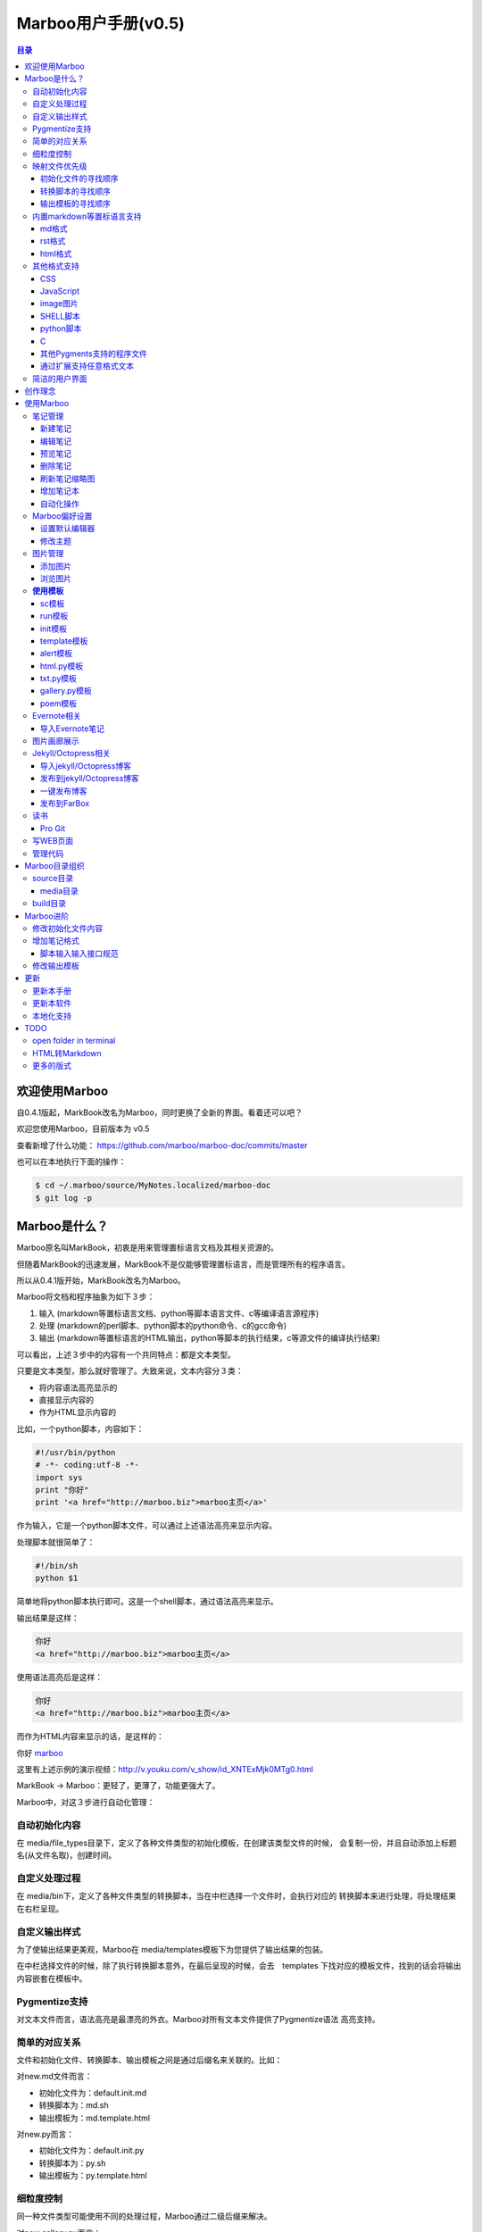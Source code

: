 =============================
Marboo用户手册(|version|)
=============================

.. contents:: 目录

.. |date| date:: 2012-12-27
.. title:: 欢迎使用Marboo
.. author: amoblin <amoblin@gmail.com>
.. publish:: NO
.. |version| replace:: v0.5

欢迎使用Marboo
=================

自0.4.1版起，MarkBook改名为Marboo，同时更换了全新的界面。看着还可以吧？

欢迎您使用Marboo，目前版本为 |version|

查看新增了什么功能： https://github.com/marboo/marboo-doc/commits/master

也可以在本地执行下面的操作：

.. code-block:: console

    $ cd ~/.marboo/source/MyNotes.localized/marboo-doc
    $ git log -p

Marboo是什么？
================

Marboo原名叫MarkBook，初衷是用来管理置标语言文档及其相关资源的。

但随着MarkBook的迅速发展，MarkBook不是仅能够管理置标语言，而是管理所有的程序语言。

所以从0.4.1版开始，MarkBook改名为Marboo。

Marboo将文档和程序抽象为如下３步：

#. 输入 (markdown等置标语言文档、python等脚本语言文件、c等编译语言源程序)
#. 处理 (markdown的perl脚本、python脚本的python命令、c的gcc命令)
#. 输出 (markdown等置标语言的HTML输出，python等脚本的执行结果，c等源文件的编译执行结果)

可以看出，上述３步中的内容有一个共同特点：都是文本类型。

只要是文本类型，那么就好管理了。大致来说，文本内容分３类：

* 将内容语法高亮显示的
* 直接显示内容的
* 作为HTML显示内容的

比如，一个python脚本，内容如下：

.. code-block:: python

    #!/usr/bin/python
    # -*- coding:utf-8 -*-
    import sys
    print "你好"
    print '<a href="http://marboo.biz">marboo主页</a>'

作为输入，它是一个python脚本文件，可以通过上述语法高亮来显示内容。

处理脚本就很简单了：

.. code-block:: sh

    #!/bin/sh
    python $1

简单地将python脚本执行即可。这是一个shell脚本，通过语法高亮来显示。

输出结果是这样：

.. code-block:: console

    你好
    <a href="http://marboo.biz">marboo主页</a>

使用语法高亮后是这样：

.. code-block:: html

    你好
    <a href="http://marboo.biz">marboo主页</a>

而作为HTML内容来显示的话，是这样的：

你好 marboo_

.. _marboo: http://marboo.biz

这里有上述示例的演示视频：http://v.youku.com/v_show/id_XNTExMjk0MTg0.html

MarkBook -> Marboo：更轻了，更薄了，功能更强大了。

Marboo中，对这３步进行自动化管理：

自动初始化内容
***************

在 media/file_types目录下，定义了各种文件类型的初始化模板，在创建该类型文件的时候，
会复制一份，并且自动添加上标题名(从文件名取)，创建时间。

自定义处理过程
****************

在 media/bin下，定义了各种文件类型的转换脚本，当在中栏选择一个文件时，会执行对应的
转换脚本来进行处理，将处理结果在右栏呈现。

自定义输出样式
***************

为了使输出结果更美观，Marboo在 media/templates模板下为您提供了输出结果的包装。

在中栏选择文件的时候，除了执行转换脚本意外，在最后呈现的时候，会去　templates
下找对应的模板文件，找到的话会将输出内容嵌套在模板中。

Pygmentize支持
***************

对文本文件而言，语法高亮是最漂亮的外衣。Marboo对所有文本文件提供了Pygmentize语法
高亮支持。

简单的对应关系
**************

文件和初始化文件、转换脚本、输出模板之间是通过后缀名来关联的。比如：

对new.md文件而言：

* 初始化文件为：default.init.md
* 转换脚本为：md.sh
* 输出模板为：md.template.html

对new.py而言：

* 初始化文件为：default.init.py
* 转换脚本为：py.sh
* 输出模板为：py.template.html

细粒度控制
**********

同一种文件类型可能使用不同的处理过程，Marboo通过二级后缀来解决。

对new.gallery.py而言：

* 初始化文件为：gallery.init.py
* 转换脚本为：gallery.py.sh
* 输出模板为：gallery.py.template.html

而对new.sc.py而言：

* 初始化文件为：sc.init.py
* 转换脚本为：sc.py.sh
* 输出模板为：sc.py.template.html

映射文件优先级
****************

某类型的文件可能找不到对应的初始化文件、转换脚本或输出模板，Marboo会按照特定的
优先级顺序去寻找。举例如下：

对new.gallery.py而言，

初始化文件的寻找顺序
---------------------

#. gallery.init.py
#. default.init.py
#. Marboo默认模板(初始化内容只有文件名和创建时间)

转换脚本的寻找顺序
-------------------

#. gallery.py.sh
#. gallery.sh
#. py.sh
#. Marboo默认转换脚本

Marboo默认转换脚本稍微复杂一些

(根据UTI来判断，image类型的生成一个html页面，text类型的使用pygmentize语法高亮显示)

输出模板的寻找顺序
--------------------

#. gallery.py.template.html
#. gallery.template.html
#. py.template.html
#. marboo.template.html

内置markdown等置标语言支持
***************************

Marboo首先是一个个人笔记管理应用，所以内置Markdown和reStructuredText的支持。

md格式
-------

初始化文件（内容在/media/file_types/default.init.md）：

.. code-block:: markdown

    # %@
    <!-- 
        modify /media/file_types/default.md to change the init content of *.md files.
    -->

    %@

其中有两个参数，用 %@ 表示。

* 第１个代表文件名
* 第２个代表创建时间

转换脚本： Marboo内置的markdown脚本(perl脚本)。

输出模板：/media/templates/marboo.template.html (根据 输出模板的寻找顺序_ )

输出模板参数统一只有一个，内容就是转化脚本的输出内容。

rst格式
----------

初始化文件（内容在/media/file_types/default.init.rst）：

参数是4个：

* 第１个代表文件名
* 第２个代表创建时间

转换脚本： Marboo内置的rst2html.py。

输出模板：无。（rst比较特殊，直接输出全部html）

.. code-block:: rst

    %@
    %@
    %@

    .. modify /media/file_types/default.rst to change the init content of *.rst files.
    .. Author: your_name 
    .. title:: this is the real title in Jekyll.
    .. |date| date:: %@
    .. publish:: NO

一共4个参数。

* 第2个参数是笔记名
* 第1个和第3个是根据笔记名计算出来的 ‘=’ (RST语法要求)
* 第4个参数是当前日期，主要用于生成jekyll格式的文件名。

html格式
-----------

初始化文件（内容在/media/file_types/default.init.html）：

看初始化文件会发现，默认html使用了 `twitter bootstrap`_ 框架。

参数有3个：

* 第1个是笔记名(title标签用)
* 第2个是创建时间
* 第3个还是笔记名(h1标签用)。

转换脚本：使用系统cat命令，原样输出。

输出模板：html.template.html，只有１行：

.. code-block:: html

    %@

其他格式支持
**************

除了markdown，rst，html以外，还支持如下格式：

CSS
-----

使用 sc模板_ ，语法高亮

JavaScript
-----------

 (使用 sc模板_ ，语法高亮)

image图片
---------

PNG, JPG, GIF等图片格式。


SHELL脚本
----------

可以用来执行 git操作之类的。

python脚本
-----------

系统自带的 浏览图片_ 插件。

C
---

其他Pygments支持的程序文件
---------------------------

默认语法高亮显示。

通过扩展支持任意格式文本
-------------------------

通过 `增加笔记格式`_ 可以支持任意一种语言(不仅仅是置标语言)，包括但不限于：

* AsciiDoc
* Wiki
* TextTile
* Ruby
* Erlang

此外，还通过管理CSS和图片来实现Theme样式。

.. _`twitter bootstrap`: http://twitter.github.com/bootstrap/

简洁的用户界面
***************
  
通过像类似Sparrow/Reeder/Evernote的三栏式界面来管理组织文件，实时反馈文件的变化。

.. 自动发布Jekyll/Octopress博客到GitHub/FarBox等。

创作理念
=========

* KISS

    KISS: Keep It Small and Simple

    Marboo只负责显示最终效果，其他的功能像编辑，生成HTML等都可以通过配置来调用程序完成，甚至像增加文件夹这样的操作都是调用Finder来实现的。

* 内容和排版分离

  markdown等适合写内容，css适合排版。下面是一个markdown文件

.. code-block:: markdown

    # 一颗开花的树
    ## 席慕容

    如何让你遇见我  
    在我最美丽的时刻 为这  
    我已在佛前 求了五百年  
    求佛让我们结一段尘缘  

    佛于是把我化作一棵树  
    长在你必经的路旁  
    阳光下慎重地开满了花  
    朵朵都是我前世的盼望  

    当你走近 请你细听  
    那颤抖的叶是我等待的热情  
    而当你终于无视地走过  
    在你身后落了一地的  

    朋友啊 那不是花瓣  
    那是我凋零的心  

最终的展示效果如下：

.. image:: /media/images/marboo/marboo-poem.png

关于Marboo的创作理念，还可以看我的 `这篇文章`__

__ http://amoblin.marboo.biz/2012/12/25/MarkBook-release.html

使用Marboo
=============

首先看一下Gallery上的各种创意用法吧：`Marboo Gallery`_

.. _`Marboo Gallery`: http://marboo.biz/gallery/

笔记管理
**********

新建笔记
---------

键入 **Control + N** 或点击窗口上方标题栏中的图标 |new| 来新建一个笔记，新建时需要指定笔记类型（自定义类型见 管理代码_ ）。

.. |new| image:: /media/images/marboo/marboo-icon-new.png
    :width: 25
    :height: 25

注意如果稍后要通过jekyll发布的话，输入的笔记名称最好不要有中文。

因为输入的名字会生成文件名，jekyll对中文文件名的支持不太好。

编辑笔记
--------

双击中栏笔记缩略图，会启动关联的外部编辑器(参见 设置默认编辑器_ )来编辑笔记。保存修改后，Marboo会同步更新内容。

下面是c代码样例：

.. code-block:: c

    #include <stdio.h>

    int main() {
        char* a[3];
        int i;
        a[0] = "你好";
        a[1] = "hello";
        a[2] = "world!";

        printf("a's address is: %p\n", a);
        for(i=0; i<3; i++) {
            printf("%p: %s\n", a[i], a[i]);
        }
    }

预览笔记
---------

右栏实时更新生成的HTML页面，若要同时浏览多个页面，点击 |open| 来用默认浏览器打开当前页面。

.. |open| image:: /media/images/marboo/marboo-icon-open.png
    :width: 25
    :height: 25

删除笔记
---------

点击窗口上方标题栏中的图标 |delete| 或者右键调出菜单选择"删除"来删除笔记。

或者键入 **Delete** 来删除笔记。

.. |delete| image:: /media/images/marboo/marboo-icon-delete.png
    :width: 25
    :height: 25

刷新笔记缩略图
---------------

有时中栏缩略图可能显示为空白，或者是旧主题，这时可以右键点击缩略图，选 “刷新”。

增加笔记本
-----------

双击左栏目录，会在Finder中显示该目录，然后创建文件夹即可。

自动化操作
------------

从Marboo 0.4开始，增加了一个按钮 |make| ,点击它会递归向上查找Makefile或Rakefile文件，然后执行。

.. |make| image:: /media/images/marboo/marboo-icon-make.png
    :width: 25
    :height: 25

Marboo自带了两个自动化操作的Makefile文件。

一个在本目录下，是用来更新本手册的。

另一个在media/test下，是用来做自动化测试的。

Marboo偏好设置
******************

设置默认编辑器
---------------

点击 |config| 或 键入[ **Command + ,** ] 来打开偏好设置，选择喜欢的编辑器即可。

.. |config| image:: /media/images/marboo/marboo-icon-preferences.png
    :width: 25
    :height: 25

修改主题
----------

点击 |theme| 来打开关联的css文件，通过修改css内容来控制所有笔记的外观。

.. |theme| image:: /media/images/marboo/marboo-icon-theme.png
    :width: 25
    :height: 25

图片管理
********

添加图片
---------

写MarkDown或RST的同学是不是觉得载入图片的语法太麻烦了？使用Marboo，一切就这么简单：

#. 点击 |import-images| 来选择添加图片
#. 在编辑器中粘贴系统剪切板内容

.. |import-images| image:: /media/images/marboo/marboo-icon-import-images.png
    :width: 25
    :height: 25

也可以这样：

#. 双击左栏media文件夹下的bg-images或images目录，复制文件进去
#. 在中栏找到图片，右键选择"复制该文件路径"
#. 粘贴到css或markdown文件中即可

浏览图片
---------

Marboo 0.5版开始，内置了浏览图片的python脚本。

Marboo目录树中任意包含图片的目录，Marboo会生成一个[dir_name].gallery.py的脚本。

[dir_name].gallery.py脚本的标题为"[dir_name] gallery"，内容为该目录的所有图片。

若要自定义浏览图片的样式，参见 修改输出模板_

**使用模板**
***************

Marboo自带了如下一些模板：

sc模板
------

sc模板是输出源代码(source code)的。因为默认的rst，md，html，Marboo是输出生成的HTML页面的。

当我们需要像看python代码一样看md文件时，就可以用sc模板。

在markdown文件中使用sc模板后，输出的不是生成的HTML页面，而是markdown源文件的高亮显示。

run模板
---------

init模板
---------

template模板
-------------

alert模板
-----------

html.py模板
------------

txt.py模板
----------

gallery.py模板
---------------

用在 图片画廊展示_

poem模板
---------

在markdown文件中使用poem模板后，会使用pome模板定义的样式来显示生成的HTML页面。

Evernote相关
****************

导入Evernote笔记
------------------

支持将Evernote笔记导出的HTML导入Marboo。

#. Evernote菜单中选择 文件->导出所有笔记，保存格式为HTML
#. File -> Import Notes...，选中从Evernote中导出的文件夹，点击 open 导入

如果要导入的文件比较多可能需要等待一些时间。

图片画廊展示
**************

Marboo从0.4.1版开始增加了本地图片的画廊展示。Marboo下包含图片文件夹，会生成一个[folder name].gallery.py 的文件。

从而将文件夹下的图片在一个WEB页面上展示出来。当然，可以通过css来个性化定制。

Jekyll/Octopress相关
*********************

导入jekyll/Octopress博客
-------------------------

File -> Import Notes...，选择jekyll或Octopress博客的_posts目录，即可将该目录下的博客文章导入到Marboo中。

发布到jekyll/Octopress博客
---------------------------

由于amoblin主要使用rst来写文档，对rst比较熟悉，而md就不太熟悉，所以目前此功能仅支持rst格式。后续会加入md支持。

如果在文件名为my-first-blog.rst的笔记中定义了如下内容：

.. code-block:: rst

    .. |date| date:: 2012-08-31
    .. title:: 博客标题
    .. publish:: YES

就会在 **~/.marboo/source/blogs/my_blog** 目录下创建 2012-08-31-my-first-blog.rst的博客文件，publish为NO时删除上述文件。

本文rst源文件第10行正是定义publish之处，现在值为NO，你可以试着修改为YES，保存，然后点blogs/my_blog看看，是不是出现了？

jekyll/Octorpress用户可以把自己的_posts目录软链到上述目录。

具体例子可以看我的文章：`使用MarkBook发布博客到Jekyll`__

__ http://amoblin.marboo.biz/2012/12/26/markbook-to-jekyll.html

一键发布博客
--------------

(在Dock中打开Marboo调用Jekyll会存在问题，在终端中找到Marboo.app/Contents/MacOS/Marboo来启动的话可以调用Jekyll命令。新版本会修复。)

把jekyll生成html的命令和git推送的命令都写到Makefile或Rakefile里，放在博客目录下，这样发布博客是不是很方便了呢？

用Marboo发布博客，就这么简单，详情点击 这里_

.. _这里: http://amoblin.puti.biz/2013/01/24/markbook-to-farbox.html

发布到FarBox
-------------

http://amoblin.puti.biz/2013/01/24/markbook-to-farbox.html

读书
******

Pro Git
---------

Git学习的经典著作Pro Git托管在GitHub上，以Creative Commons Attribution-Non Commercial-Share Alike 3.0 license发布。

amoblin整理了Pro Git的源文件，发布在GitHub上。

.. code-block:: console

    $ git clone git@github.com:amoblin/progit-for-markbook.git ~/.marboo/source/progit-for-markbook

写WEB页面
**********

Marboo的 主页_ 就是借助它实现的，有图为证：

.. image:: /media/images/marboo/markbook-self-generate.png
    :height: 600

.. _主页: http://marboo.biz/

管理代码
*********

新建笔记，笔记标题输入程序名，比如hello.py，笔记类型选择最下面的“自定义”，这样生成的文件就不会再添加额外的后缀名了。

粘贴代码进去，保存，Marboo会高亮显示代码。

如果显示内容为：Unknown type of file: [filename]。那么说明Marboo不能识别文件的MIME类型。

这时候可以通过 增加笔记格式_ 来扩展。

Marboo目录组织
=================

Marboo的主目录为~/.Marboo，下面有2个目录：

* build         用来存放生成的HTML文件
* source        源文件

source目录
***********

source目录下的目录/文件都会被Marboo管理。

source目录下的任何改变都会被Marboo捕获，从而更新用户界面。

media目录
-----------

source目录下默认有一个名为media的目录，Marboo的核心文件都放在这里。

主题样式表、初始化文件模板等存放在这里。

.. code-block:: console

    $ ls media
    bg-images  bin        css        file_types images     templates

* bg-images     背景图片
* bin           转化脚本
* css           存放主题样式表
* file_types    存放初始化文件模板
* images        存放笔记文档中的图片
* templates     生成html后外嵌HTML模板

其中 bin/mkldir 是用来创建本地化目录的脚本，上面的MyNotes.localized正是用此创建。(参看 Mac下创建本地化目录_)

build目录
**********

存放source目录生成的HTML等文件，结构上基本和source保持一致，但多出来一个bootstrap目录。

这个bootstrap就是著名的twitter bootstrap，Marboo在引入HTML笔记支持时选择了twitter bootstrap。

.. _Mac下创建本地化目录: http://amoblin.marboo.biz/2013/01/10/create-localized-directory-on-os-x.html

Marboo进阶
=============

Marboo通过CSS来控制笔记的显示效果。

可以配置不同内容的CSS来生成不同的显示版式。相同显示版式的笔记使用相同的二级后缀名，比如

* 我的日记.diary.md     版式为diary的markdown格式笔记
* 志摩的诗.poem.md    版式为poem的markdown格式笔记

这样虽然同为markdown文件，使用同一个HTML生成器，但是可以在初始化和最终生成HTML的时候，采取不同的行为。

修改初始化文件内容
*******************

在 新建笔记_ 时，输入笔记名，点击 ‘创建’ 后会生成一个笔记，打开笔记会发现里面已经有内容了，这些内容就是从 media/file_types目录下的文件初始化而来的。

该目录结构如下：

.. code-block:: console

    $ ls file_types
    default.init.html default.init.md   default.init.rst  poem.init.md

默认版式的笔记会使用名为default的同格式文件来初始化，而特定版式的笔记会使用对应版式名的同格式文件来初始化。

比如新建一个笔记名为 new.peom 的MarkDown格式笔记，会使用 poem.init.md文件来初始化内容。

通过在此目录添加文件"版式名.init.格式名"来增加版式。

增加笔记格式
***************

对Marboo没有内置的格式，可以在 media/bin 下编写shell脚本来增加支持。

Marboo内置对markdown、rst的支持，但如果该目录下也有对应的HTML生成器，会优先使用该生成器来生成。

比如下面的markdown.sh脚本，在生成的html末尾加上了一行文字：

.. code-block:: console

    #!/bin/sh
    echo "`/usr/local/bin/markdown $1` <br/> generated by markdown.sh"

这样，后缀为markdown的文件，生成的html页面下面都会有这一行文字。

也可以用二级版式来对特定版式的笔记做特定转化。

脚本输入输入接口规范
---------------------

输入：1个参数，为源文件路径
输出：到标准输出，为HTML内容

Marboo通过管道获取脚本的输出来做进一步加工，所以请确保脚本一定要输出内容。

修改输出模板
*************

在 media/templates 下保存文件输出模板。

通过标准markdown生成的html文件是只有内容的，并没有html的外部框架，所以通过模板进行包装，从而能够应用css主题。

默认有下面3个模板文件：

* md.template.html
    \*.md 笔记的输出模板
* poem.md.template.html
    \*.peom.md 笔记的输出模板
* marboo.template.html
    默认的输出模板

.. 创建模板
.. **********

.. 如何创建自己的模板呢？下面以poem模板为例，讲解如何创建自己的模板。

.. 寻找漂亮的页面
.. ---------------

.. 如果你精通WEB设计，那么自己设计一个模板是很轻松的。可以跳过这一步。

.. 如果你像我一样，对WEB设计一窍不通，请往下看。

.. 当你在浏览网页时，时不时会发现一些站点的页面设计特别漂亮，忍不住想

.. 分离出文件
.. -----------

更新
=====

更新本手册
**********

Marboo在发布新版软件前会先更新用户手册，所以如果你想第一时间知道Marboo的动态的话，

可以去 github上的marboo-doc项目_ ，点watch，这样有新的版本发布，你就会收到邮件啦。

.. _github上的marboo-doc项目: https://github.com/marboo/marboo-doc

更新本软件
***********

菜单项：Marboo -> Check for updates..

或者至 Marboo的首页 http://marboo.biz

本地化支持
***********

Marboo目前支持简体中文和英文。

TODO
====

open folder in terminal
*************************

在终端中打开文件夹，这样可以方便的进行一些操作。

HTML转Markdown
****************

这样导入的Evernote笔记就可以编辑了。

更多的版式
************

谢谢你有耐心看到这里，说明我写的还不是太枯燥啊。Marboo刚接触WEB，不太熟悉。

如果你有漂亮的CSS版式模板，用来实现特定的排版，比如中文竖排，日记，画廊（现在的比较丑）等，同时又愿意给大家分享的话，

请联系 amoblin@gmail.com ，在下一版本里amoblin会添加进来。
